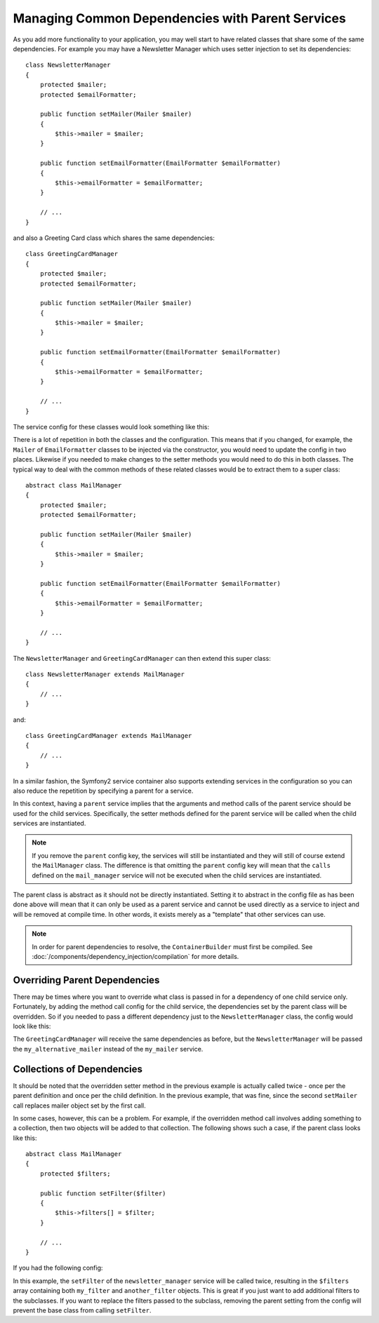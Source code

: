 .. index::
   single: Dependency Injection; Parent services

Managing Common Dependencies with Parent Services
=================================================

As you add more functionality to your application, you may well start to have
related classes that share some of the same dependencies. For example you
may have a Newsletter Manager which uses setter injection to set its dependencies::

    class NewsletterManager
    {
        protected $mailer;
        protected $emailFormatter;

        public function setMailer(Mailer $mailer)
        {
            $this->mailer = $mailer;
        }

        public function setEmailFormatter(EmailFormatter $emailFormatter)
        {
            $this->emailFormatter = $emailFormatter;
        }

        // ...
    }

and also a Greeting Card class which shares the same dependencies::

    class GreetingCardManager
    {
        protected $mailer;
        protected $emailFormatter;

        public function setMailer(Mailer $mailer)
        {
            $this->mailer = $mailer;
        }

        public function setEmailFormatter(EmailFormatter $emailFormatter)
        {
            $this->emailFormatter = $emailFormatter;
        }

        // ...
    }

The service config for these classes would look something like this:

.. configuration-block::

    .. code-block:: yaml

        parameters:
            # ...
            newsletter_manager.class: NewsletterManager
            greeting_card_manager.class: GreetingCardManager
        services:
            my_mailer:
                # ...
            my_email_formatter:
                # ...
            newsletter_manager:
                class:     "%newsletter_manager.class%"
                calls:
                    - [ setMailer, [ @my_mailer ] ]
                    - [ setEmailFormatter, [ @my_email_formatter] ]

            greeting_card_manager:
                class:     "%greeting_card_manager.class%"
                calls:
                    - [ setMailer, [ @my_mailer ] ]
                    - [ setEmailFormatter, [ @my_email_formatter] ]

    .. code-block:: xml

        <parameters>
            <!-- ... -->
            <parameter key="newsletter_manager.class">NewsletterManager</parameter>
            <parameter key="greeting_card_manager.class">GreetingCardManager</parameter>
        </parameters>

        <services>
            <service id="my_mailer" ...>
              <!-- ... -->
            </service>
            <service id="my_email_formatter" ...>
              <!-- ... -->
            </service>
            <service id="newsletter_manager" class="%newsletter_manager.class%">
                <call method="setMailer">
                     <argument type="service" id="my_mailer" />
                </call>
                <call method="setEmailFormatter">
                     <argument type="service" id="my_email_formatter" />
                </call>
            </service>
            <service id="greeting_card_manager" class="%greeting_card_manager.class%">
                <call method="setMailer">
                     <argument type="service" id="my_mailer" />
                </call>
                <call method="setEmailFormatter">
                     <argument type="service" id="my_email_formatter" />
                </call>
            </service>
        </services>

    .. code-block:: php

        use Symfony\Component\DependencyInjection\Definition;
        use Symfony\Component\DependencyInjection\Reference;

        // ...
        $container->setParameter('newsletter_manager.class', 'NewsletterManager');
        $container->setParameter('greeting_card_manager.class', 'GreetingCardManager');

        $container->setDefinition('my_mailer', ...);
        $container->setDefinition('my_email_formatter', ...);
        $container->setDefinition('newsletter_manager', new Definition(
            '%newsletter_manager.class%'
        ))->addMethodCall('setMailer', array(
            new Reference('my_mailer')
        ))->addMethodCall('setEmailFormatter', array(
            new Reference('my_email_formatter')
        ));
        $container->setDefinition('greeting_card_manager', new Definition(
            '%greeting_card_manager.class%'
        ))->addMethodCall('setMailer', array(
            new Reference('my_mailer')
        ))->addMethodCall('setEmailFormatter', array(
            new Reference('my_email_formatter')
        ));

There is a lot of repetition in both the classes and the configuration. This
means that if you changed, for example, the ``Mailer`` of ``EmailFormatter``
classes to be injected via the constructor, you would need to update the config
in two places. Likewise if you needed to make changes to the setter methods
you would need to do this in both classes. The typical way to deal with the
common methods of these related classes would be to extract them to a super class::

    abstract class MailManager
    {
        protected $mailer;
        protected $emailFormatter;

        public function setMailer(Mailer $mailer)
        {
            $this->mailer = $mailer;
        }

        public function setEmailFormatter(EmailFormatter $emailFormatter)
        {
            $this->emailFormatter = $emailFormatter;
        }

        // ...
    }

The ``NewsletterManager`` and ``GreetingCardManager`` can then extend this
super class::

    class NewsletterManager extends MailManager
    {
        // ...
    }

and::

    class GreetingCardManager extends MailManager
    {
        // ...
    }

In a similar fashion, the Symfony2 service container also supports extending
services in the configuration so you can also reduce the repetition by specifying
a parent for a service.

.. configuration-block::

    .. code-block:: yaml

        parameters:
            # ...
            newsletter_manager.class: NewsletterManager
            greeting_card_manager.class: GreetingCardManager
            mail_manager.class: MailManager
        services:
            my_mailer:
                # ...
            my_email_formatter:
                # ...
            mail_manager:
                class:     "%mail_manager.class%"
                abstract:  true
                calls:
                    - [ setMailer, [ @my_mailer ] ]
                    - [ setEmailFormatter, [ @my_email_formatter] ]
            
            newsletter_manager:
                class:     "%newsletter_manager.class%"
                parent: mail_manager
            
            greeting_card_manager:
                class:     "%greeting_card_manager.class%"
                parent: mail_manager
            
    .. code-block:: xml

        <parameters>
            <!-- ... -->
            <parameter key="newsletter_manager.class">NewsletterManager</parameter>
            <parameter key="greeting_card_manager.class">GreetingCardManager</parameter>
            <parameter key="mail_manager.class">MailManager</parameter>
        </parameters>

        <services>
            <service id="my_mailer" ...>
              <!-- ... -->
            </service>
            <service id="my_email_formatter" ...>
              <!-- ... -->
            </service>
            <service id="mail_manager" class="%mail_manager.class%" abstract="true">
                <call method="setMailer">
                     <argument type="service" id="my_mailer" />
                </call>
                <call method="setEmailFormatter">
                     <argument type="service" id="my_email_formatter" />
                </call>
            </service>
            <service id="newsletter_manager" class="%newsletter_manager.class%" parent="mail_manager"/>
            <service id="greeting_card_manager" class="%greeting_card_manager.class%" parent="mail_manager"/>
        </services>

    .. code-block:: php

        use Symfony\Component\DependencyInjection\Definition;
        use Symfony\Component\DependencyInjection\DefinitionDecorator;
        use Symfony\Component\DependencyInjection\Reference;

        // ...
        $container->setParameter('newsletter_manager.class', 'NewsletterManager');
        $container->setParameter('greeting_card_manager.class', 'GreetingCardManager');
        $container->setParameter('mail_manager.class', 'MailManager');

        $container->setDefinition('my_mailer', ...);
        $container->setDefinition('my_email_formatter', ...);
        $container->setDefinition('mail_manager', new Definition(
            '%mail_manager.class%'
        ))->setAbstract(
            true
        )->addMethodCall('setMailer', array(
            new Reference('my_mailer')
        ))->addMethodCall('setEmailFormatter', array(
            new Reference('my_email_formatter')
        ));
        $container->setDefinition('newsletter_manager', new DefinitionDecorator(
            'mail_manager'
        ))->setClass(
            '%newsletter_manager.class%'
        );
        $container->setDefinition('greeting_card_manager', new DefinitionDecorator(
            'mail_manager'
        ))->setClass(
            '%greeting_card_manager.class%'
        );

In this context, having a ``parent`` service implies that the arguments and
method calls of the parent service should be used for the child services.
Specifically, the setter methods defined for the parent service will be called
when the child services are instantiated.

.. note::

   If you remove the ``parent`` config key, the services will still be instantiated
   and they will still of course extend the ``MailManager`` class. The difference
   is that omitting the ``parent`` config key will mean that the ``calls``
   defined on the ``mail_manager`` service will not be executed when the
   child services are instantiated.

The parent class is abstract as it should not be directly instantiated. Setting
it to abstract in the config file as has been done above will mean that it
can only be used as a parent service and cannot be used directly as a service
to inject and will be removed at compile time. In other words, it exists merely
as a "template" that other services can use.

.. note::

   In order for parent dependencies to resolve, the ``ContainerBuilder`` must 
   first be compiled. See :doc:`/components/dependency_injection/compilation` 
   for more details.

Overriding Parent Dependencies
------------------------------

There may be times where you want to override what class is passed in for
a dependency of one child service only. Fortunately, by adding the method
call config for the child service, the dependencies set by the parent class
will be overridden. So if you needed to pass a different dependency just
to the ``NewsletterManager`` class, the config would look like this:

.. configuration-block::

    .. code-block:: yaml

        parameters:
            # ...
            newsletter_manager.class: NewsletterManager
            greeting_card_manager.class: GreetingCardManager
            mail_manager.class: MailManager
        services:
            my_mailer:
                # ...
            my_alternative_mailer:
                # ...
            my_email_formatter:
                # ...
            mail_manager:
                class:     "%mail_manager.class%"
                abstract:  true
                calls:
                    - [ setMailer, [ @my_mailer ] ]
                    - [ setEmailFormatter, [ @my_email_formatter] ]
            
            newsletter_manager:
                class:     "%newsletter_manager.class%"
                parent: mail_manager
                calls:
                    - [ setMailer, [ @my_alternative_mailer ] ]
            
            greeting_card_manager:
                class:     "%greeting_card_manager.class%"
                parent: mail_manager
            
    .. code-block:: xml

        <parameters>
            <!-- ... -->
            <parameter key="newsletter_manager.class">NewsletterManager</parameter>
            <parameter key="greeting_card_manager.class">GreetingCardManager</parameter>
            <parameter key="mail_manager.class">MailManager</parameter>
        </parameters>

        <services>
            <service id="my_mailer" ...>
              <!-- ... -->
            </service>
            <service id="my_alternative_mailer" ...>
              <!-- ... -->
            </service>
            <service id="my_email_formatter" ...>
              <!-- ... -->
            </service>
            <service id="mail_manager" class="%mail_manager.class%" abstract="true">
                <call method="setMailer">
                     <argument type="service" id="my_mailer" />
                </call>
                <call method="setEmailFormatter">
                     <argument type="service" id="my_email_formatter" />
                </call>
            </service>
            <service id="newsletter_manager" class="%newsletter_manager.class%" parent="mail_manager">
                 <call method="setMailer">
                     <argument type="service" id="my_alternative_mailer" />
                </call>
            </service>
            <service id="greeting_card_manager" class="%greeting_card_manager.class%" parent="mail_manager"/>
        </services>

    .. code-block:: php

        use Symfony\Component\DependencyInjection\Definition;
        use Symfony\Component\DependencyInjection\DefinitionDecorator;
        use Symfony\Component\DependencyInjection\Reference;

        // ...
        $container->setParameter('newsletter_manager.class', 'NewsletterManager');
        $container->setParameter('greeting_card_manager.class', 'GreetingCardManager');
        $container->setParameter('mail_manager.class', 'MailManager');

        $container->setDefinition('my_mailer', ...);
        $container->setDefinition('my_alternative_mailer', ...);
        $container->setDefinition('my_email_formatter', ...);
        $container->setDefinition('mail_manager', new Definition(
            '%mail_manager.class%'
        ))->setAbstract(
            true
        )->addMethodCall('setMailer', array(
            new Reference('my_mailer')
        ))->addMethodCall('setEmailFormatter', array(
            new Reference('my_email_formatter')
        ));
        $container->setDefinition('newsletter_manager', new DefinitionDecorator(
            'mail_manager'
        ))->setClass(
            '%newsletter_manager.class%'
        )->addMethodCall('setMailer', array(
            new Reference('my_alternative_mailer')
        ));
        $container->setDefinition('greeting_card_manager', new DefinitionDecorator(
            'mail_manager'
        ))->setClass(
            '%greeting_card_manager.class%'
        );

The ``GreetingCardManager`` will receive the same dependencies as before,
but the ``NewsletterManager`` will be passed the ``my_alternative_mailer``
instead of the ``my_mailer`` service.

Collections of Dependencies
---------------------------

It should be noted that the overridden setter method in the previous example
is actually called twice - once per the parent definition and once per the
child definition. In the previous example, that was fine, since the second
``setMailer`` call replaces mailer object set by the first call.

In some cases, however, this can be a problem. For example, if the overridden
method call involves adding something to a collection, then two objects will
be added to that collection. The following shows such a case, if the parent
class looks like this::

    abstract class MailManager
    {
        protected $filters;

        public function setFilter($filter)
        {
            $this->filters[] = $filter;
        }

        // ...
    }

If you had the following config:

.. configuration-block::

    .. code-block:: yaml

        parameters:
            # ...
            newsletter_manager.class: NewsletterManager
            mail_manager.class: MailManager
        services:
            my_filter:
                # ...
            another_filter:
                # ...
            mail_manager:
                class:     "%mail_manager.class%"
                abstract:  true
                calls:
                    - [ setFilter, [ @my_filter ] ]
                    
            newsletter_manager:
                class:     "%newsletter_manager.class%"
                parent: mail_manager
                calls:
                    - [ setFilter, [ @another_filter ] ]
            
    .. code-block:: xml

        <parameters>
            <!-- ... -->
            <parameter key="newsletter_manager.class">NewsletterManager</parameter>
            <parameter key="mail_manager.class">MailManager</parameter>
        </parameters>

        <services>
            <service id="my_filter" ...>
              <!-- ... -->
            </service>
            <service id="another_filter" ...>
              <!-- ... -->
            </service>
            <service id="mail_manager" class="%mail_manager.class%" abstract="true">
                <call method="setFilter">
                     <argument type="service" id="my_filter" />
                </call>
            </service>
            <service id="newsletter_manager" class="%newsletter_manager.class%" parent="mail_manager">
                 <call method="setFilter">
                     <argument type="service" id="another_filter" />
                </call>
            </service>
        </services>

    .. code-block:: php

        use Symfony\Component\DependencyInjection\Definition;
        use Symfony\Component\DependencyInjection\DefinitionDecorator;
        use Symfony\Component\DependencyInjection\Reference;

        // ...
        $container->setParameter('newsletter_manager.class', 'NewsletterManager');
        $container->setParameter('mail_manager.class', 'MailManager');

        $container->setDefinition('my_filter', ...);
        $container->setDefinition('another_filter', ...);
        $container->setDefinition('mail_manager', new Definition(
            '%mail_manager.class%'
        ))->setAbstract(
            true
        )->addMethodCall('setFilter', array(
            new Reference('my_filter')
        ));
        $container->setDefinition('newsletter_manager', new DefinitionDecorator(
            'mail_manager'
        ))->setClass(
            '%newsletter_manager.class%'
        )->addMethodCall('setFilter', array(
            new Reference('another_filter')
        ));

In this example, the ``setFilter`` of the ``newsletter_manager`` service
will be called twice, resulting in the ``$filters`` array containing both
``my_filter`` and ``another_filter`` objects. This is great if you just want
to add additional filters to the subclasses. If you want to replace the filters
passed to the subclass, removing the parent setting from the config will 
prevent the base class from calling ``setFilter``.
